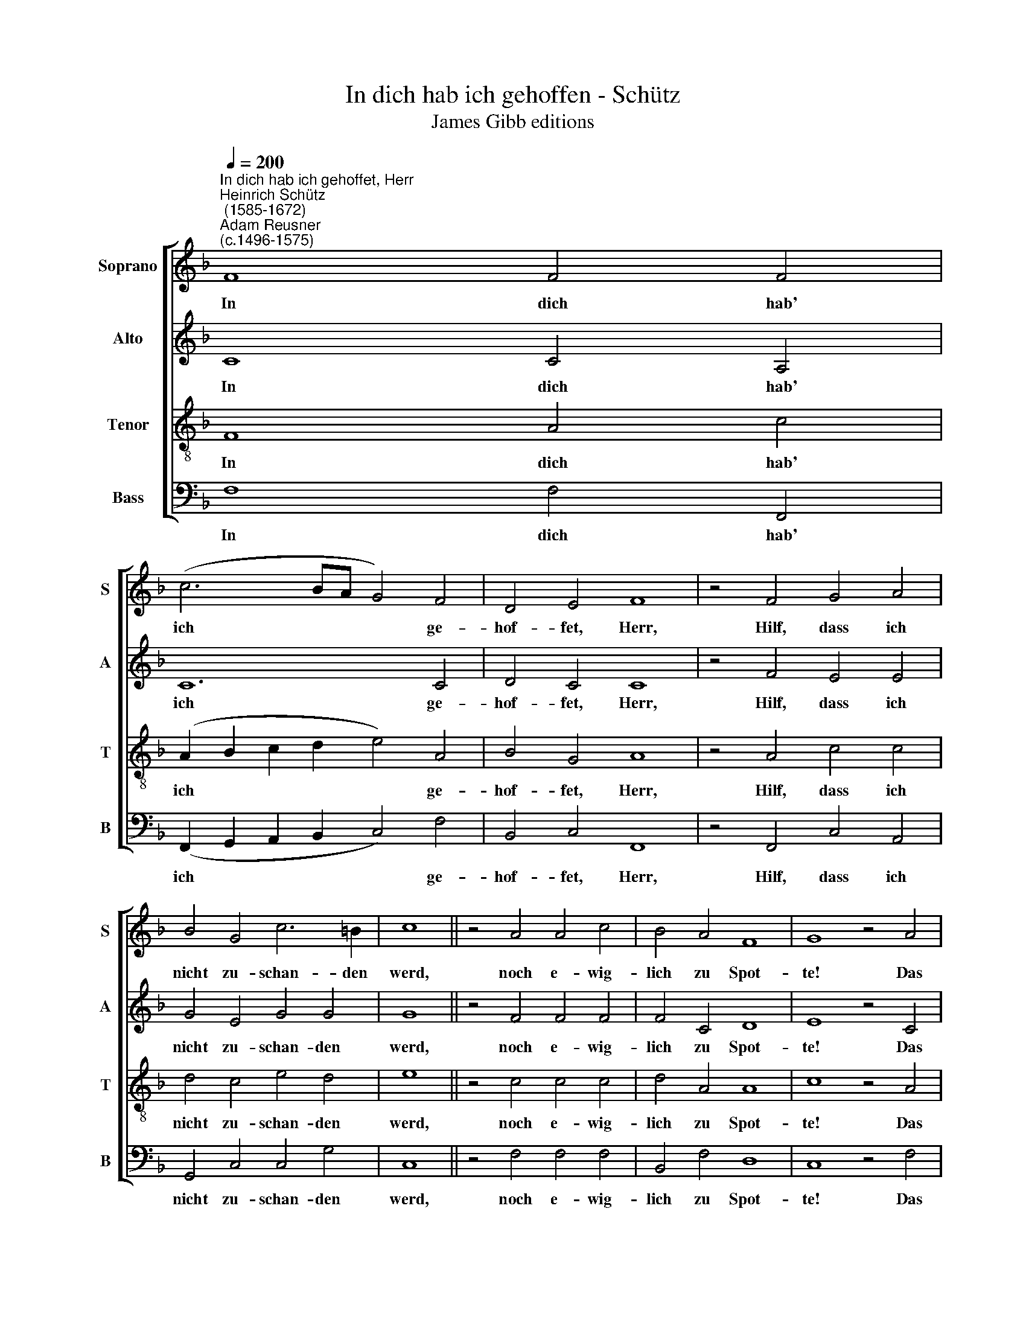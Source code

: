 X:1
T:In dich hab ich gehoffen - Schütz
T:James Gibb editions
%%score [ 1 2 3 4 ]
L:1/8
Q:1/4=200
M:none
K:F
V:1 treble nm="Soprano" snm="S"
V:2 treble nm="Alto" snm="A"
V:3 treble-8 nm="Tenor" snm="T"
V:4 bass nm="Bass" snm="B"
V:1
"^In dich hab ich gehoffet, Herr""^Heinrich Schütz\n (1585-1672)""^Adam Reusner\n(c.1496-1575)" F8 F4 F4 | %1
w: In dich hab'|
 (c6 BA G4) F4 | D4 E4 F8 | z4 F4 G4 A4 | B4 G4 c6 =B2 | c8 || z4 A4 A4 c4 | B4 A4 F8 | G8 z4 A4 | %9
w: ich * * * ge-|hof- fet, Herr,|Hilf, dass ich|nicht zu- schan- den|werd,|noch e- wig-|lich zu Spot-|te! Das|
 F4 G4 A8 | z4 F4 G4 A4 | B8 z4 B4 | A4 G4 (F6 G2 | A4) A4 G8 | F16 |] %15
w: bitt' ich dich,|er- hal- te|mich in|dei- ner Treu', *|* Herr Got-|te!|
V:2
 C8 C4 A,4 | C12 C4 | D4 C4 C8 | z4 F4 E4 E4 | G4 E4 G4 G4 | G8 || z4 F4 F4 F4 | F4 C4 D8 | %8
w: In dich hab'|ich ge-|hof- fet, Herr,|Hilf, dass ich|nicht zu- schan- den|werd,|noch e- wig-|lich zu Spot-|
 E8 z4 C4 | D4 D4 F8 | z4 F4 E4 F4 | F8 z4 F4 | F4 E4 D8 | C4 (F8 E4) | F16 |] %15
w: te! Das|bitt' ich dich,|er- hal- te|mich in|dei- ner Treu',|Herr Got\- *|te!|
V:3
 F8 A4 c4 | (A2 B2 c2 d2 e4) A4 | B4 G4 A8 | z4 A4 c4 c4 | d4 c4 e4 d4 | e8 || z4 c4 c4 c4 | %7
w: In dich hab'|ich * * * * ge-|hof- fet, Herr,|Hilf, dass ich|nicht zu- schan- den|werd,|noch e- wig-|
 d4 A4 A8 | c8 z4 A4 | A4 B4 c8 | z4 c4 c4 c4 | d8 z4 d4 | c4 B4 A8- | A4 B4 c8 | A16 |] %15
w: lich zu Spot-|te! Das|bitt' ich dich,|er- hal- te|mich in|dei- ner Treu',|* Herr Got-|te!|
V:4
 F,8 F,4 F,,4 | (F,,2 G,,2 A,,2 B,,2 C,4) F,4 | B,,4 C,4 F,,8 | z4 F,,4 C,4 A,,4 | %4
w: In dich hab'|ich * * * * ge-|hof- fet, Herr,|Hilf, dass ich|
 G,,4 C,4 C,4 G,4 | C,8 || z4 F,4 F,4 F,4 | B,,4 F,4 D,8 | C,8 z4 F,4 | D,4 G,4 F,8 | %10
w: nicht zu- schan- den|werd,|noch e- wig-|lich zu Spot-|te! Das|bitt' ich dich,|
 z4 F,,4 C,4 F,4 | B,,8 z4 B,,4 | F,4 G,4 (D,6 E,2 | F,4) F,,4 C,8 | F,,16 |] %15
w: er- hal- te|mich in|dei- ner Treu', *|* Herr Got-|te!|

